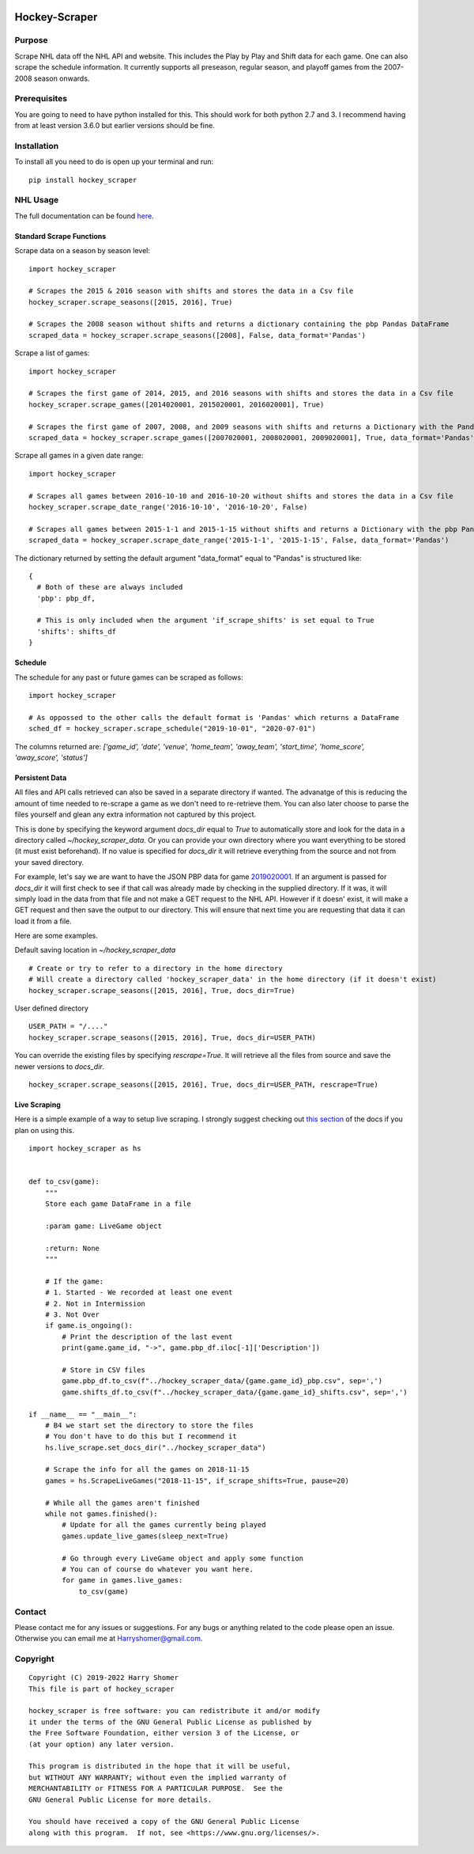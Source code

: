 .. image:: https://badge.fury.io/py/hockey-scraper.svg
   :target: https://badge.fury.io/py/hockey-scraper
.. image:: https://readthedocs.org/projects/hockey-scraper/badge/?version=latest
   :target: https://readthedocs.org/projects/hockey-scraper/?badge=latest
   :alt: Documentation Status


Hockey-Scraper
==============

.. inclusion-marker-for-sphinx


Purpose
-------

Scrape NHL data off the NHL API and website. This includes the Play by Play and Shift data for each game. One can also scrape the schedule information. It currently supports all preseason, regular season, and playoff games from the 2007-2008 season onwards. 

Prerequisites
-------------

You are going to need to have python installed for this. This should work for both python 2.7 and 3. I recommend having
from at least version 3.6.0 but earlier versions should be fine.

Installation
------------

To install all you need to do is open up your terminal and run:

::

    pip install hockey_scraper


NHL Usage
---------

The full documentation can be found `here <http://hockey-scraper.readthedocs.io/en/latest/>`_.

Standard Scrape Functions
~~~~~~~~~~~~~~~~~~~~~~~~~

Scrape data on a season by season level:

::

    import hockey_scraper

    # Scrapes the 2015 & 2016 season with shifts and stores the data in a Csv file
    hockey_scraper.scrape_seasons([2015, 2016], True)

    # Scrapes the 2008 season without shifts and returns a dictionary containing the pbp Pandas DataFrame
    scraped_data = hockey_scraper.scrape_seasons([2008], False, data_format='Pandas')

Scrape a list of games:

::

    import hockey_scraper

    # Scrapes the first game of 2014, 2015, and 2016 seasons with shifts and stores the data in a Csv file
    hockey_scraper.scrape_games([2014020001, 2015020001, 2016020001], True)

    # Scrapes the first game of 2007, 2008, and 2009 seasons with shifts and returns a Dictionary with the Pandas DataFrames
    scraped_data = hockey_scraper.scrape_games([2007020001, 2008020001, 2009020001], True, data_format='Pandas')

Scrape all games in a given date range:

::

    import hockey_scraper

    # Scrapes all games between 2016-10-10 and 2016-10-20 without shifts and stores the data in a Csv file
    hockey_scraper.scrape_date_range('2016-10-10', '2016-10-20', False)

    # Scrapes all games between 2015-1-1 and 2015-1-15 without shifts and returns a Dictionary with the pbp Pandas DataFrame
    scraped_data = hockey_scraper.scrape_date_range('2015-1-1', '2015-1-15', False, data_format='Pandas')


The dictionary returned by setting the default argument "data_format" equal to "Pandas" is structured like:

::

    {
      # Both of these are always included
      'pbp': pbp_df,

      # This is only included when the argument 'if_scrape_shifts' is set equal to True
      'shifts': shifts_df
    }


Schedule
~~~~~~~~

The schedule for any past or future games can be scraped as follows:

::

    import hockey_scraper

    # As oppossed to the other calls the default format is 'Pandas' which returns a DataFrame
    sched_df = hockey_scraper.scrape_schedule("2019-10-01", "2020-07-01")

The columns returned are: `['game_id', 'date', 'venue', 'home_team', 'away_team', 'start_time', 'home_score', 'away_score', 'status']`


Persistent Data
~~~~~~~~~~~~~~~

All files and API calls retrieved can also be saved in a separate directory if wanted. The advanatge of this is reducing the amount of time needed to re-scrape a game as we don't need to re-retrieve them. You can also later choose to parse the files yourself and glean any extra information not captured by this project.

This is done by specifying the keyword argument `docs_dir` equal to `True` to automatically store and look for the data in a directory called `~/hockey_scraper_data`. Or you can provide your own directory where you want everything to be stored (it must exist beforehand). If no value is specified for `docs_dir` it will retrieve everything from the source and not from your saved directory.

For example, let's say we are want to have the JSON PBP data for game `2019020001 <http://statsapi.web.nhl.com/api/v1/game/2019020001/feed/live>`_. If an argument is passed for `docs_dir` it will first check to see if that call was already made by checking in the supplied directory. If it was, it will simply load in the data from that file and not make a GET request to the NHL API. However if it doesn' exist, it will make a GET request and then save the output to our directory. This will ensure that next time you are requesting that data it can load it from a file.

Here are some examples.

Default saving location in `~/hockey_scraper_data`


::

    # Create or try to refer to a directory in the home directory
    # Will create a directory called 'hockey_scraper_data' in the home directory (if it doesn't exist)
    hockey_scraper.scrape_seasons([2015, 2016], True, docs_dir=True)


User defined directory

::

    USER_PATH = "/...."
    hockey_scraper.scrape_seasons([2015, 2016], True, docs_dir=USER_PATH)


You can override the existing files by specifying `rescrape=True`. It will retrieve all the files from source and save the newer versions to `docs_dir`.

::

    hockey_scraper.scrape_seasons([2015, 2016], True, docs_dir=USER_PATH, rescrape=True)



Live Scraping
~~~~~~~~~~~~~

Here is a simple example of a way to setup live scraping. I strongly suggest checking out
`this section <https://hockey-scraper.readthedocs.io/en/latest/live_scrape.html>`_ of the docs if you plan on using this.
::

   import hockey_scraper as hs


   def to_csv(game):
       """
       Store each game DataFrame in a file

       :param game: LiveGame object

       :return: None
       """

       # If the game:
       # 1. Started - We recorded at least one event
       # 2. Not in Intermission
       # 3. Not Over
       if game.is_ongoing():
           # Print the description of the last event
           print(game.game_id, "->", game.pbp_df.iloc[-1]['Description'])

           # Store in CSV files
           game.pbp_df.to_csv(f"../hockey_scraper_data/{game.game_id}_pbp.csv", sep=',')
           game.shifts_df.to_csv(f"../hockey_scraper_data/{game.game_id}_shifts.csv", sep=',')

   if __name__ == "__main__":
       # B4 we start set the directory to store the files
       # You don't have to do this but I recommend it
       hs.live_scrape.set_docs_dir("../hockey_scraper_data")

       # Scrape the info for all the games on 2018-11-15
       games = hs.ScrapeLiveGames("2018-11-15", if_scrape_shifts=True, pause=20)

       # While all the games aren't finished
       while not games.finished():
           # Update for all the games currently being played
           games.update_live_games(sleep_next=True)

           # Go through every LiveGame object and apply some function
           # You can of course do whatever you want here.
           for game in games.live_games:
               to_csv(game)



Contact
-------

Please contact me for any issues or suggestions. For any bugs or anything related to the code please open an issue.
Otherwise you can email me at Harryshomer@gmail.com.


Copyright
---------
::

    Copyright (C) 2019-2022 Harry Shomer
    This file is part of hockey_scraper

    hockey_scraper is free software: you can redistribute it and/or modify
    it under the terms of the GNU General Public License as published by
    the Free Software Foundation, either version 3 of the License, or
    (at your option) any later version.

    This program is distributed in the hope that it will be useful,
    but WITHOUT ANY WARRANTY; without even the implied warranty of
    MERCHANTABILITY or FITNESS FOR A PARTICULAR PURPOSE.  See the
    GNU General Public License for more details.

    You should have received a copy of the GNU General Public License
    along with this program.  If not, see <https://www.gnu.org/licenses/>.
